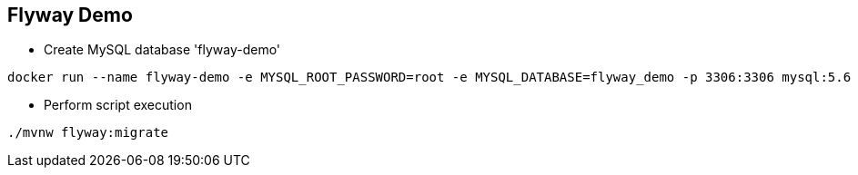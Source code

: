 == Flyway Demo

* Create MySQL database 'flyway-demo'

[source, bash]
----
docker run --name flyway-demo -e MYSQL_ROOT_PASSWORD=root -e MYSQL_DATABASE=flyway_demo -p 3306:3306 mysql:5.6
----

* Perform script execution

[source, bash]
----
./mvnw flyway:migrate
----